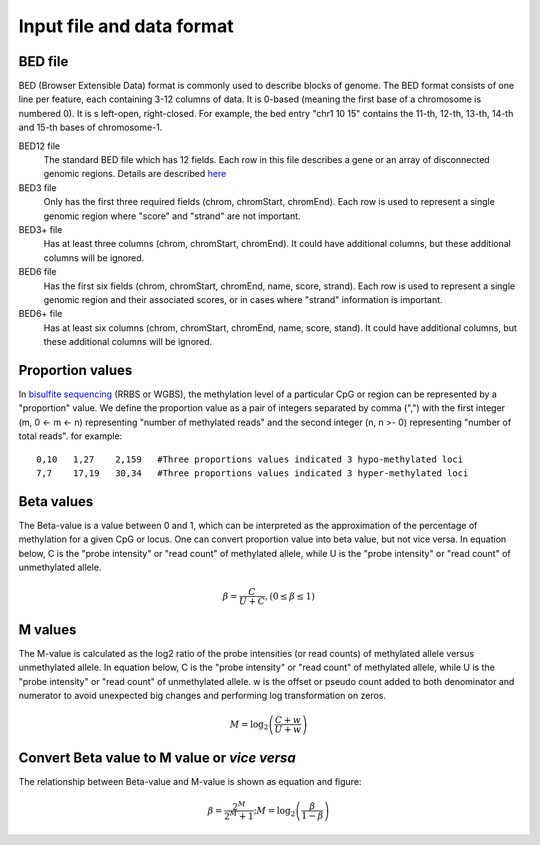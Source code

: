 .. role:: raw-math(raw)
    :format: latex html

Input file and data format
===========================

BED file
--------
BED (Browser Extensible Data) format is commonly used to describe blocks of genome. The
BED format consists of one line per feature, each containing 3-12 columns of data. It is
0-based (meaning the first base of a chromosome is numbered 0). It is s left-open,
right-closed. For example, the bed entry "chr1 10 15" contains the 11-th, 12-th, 13-th,
14-th and 15-th bases of chromosome-1.

BED12 file
	The standard BED file which has 12 fields. Each row in this file describes a
	gene or an array of disconnected genomic regions. Details are described `here <https://genome.ucsc.edu/FAQ/FAQformat.html#format1>`_
BED3 file 
	Only has the first three required fields (chrom, chromStart, chromEnd). Each row is
	used to represent a single genomic region where "score" and "strand" are not important.
BED3+ file
	Has at least three columns (chrom, chromStart, chromEnd). It could have additional
	columns, but these additional columns will be ignored.
BED6 file
	Has the first six fields (chrom, chromStart, chromEnd, name, score, strand). Each row
	is used to represent a single genomic region and their associated scores, or in cases
	where "strand" information is important.
BED6+ file
	Has at least six columns (chrom, chromStart, chromEnd, name, score, stand). It could
	have additional columns, but these additional columns will be ignored.

Proportion values
-----------------
In `bisulfite sequencing <https://en.wikipedia.org/wiki/Bisulfite_sequencing>`_
(RRBS or WGBS), the methylation level of a particular CpG or
region can be represented by a "proportion" value. We define the proportion value as a
pair of integers separated by comma (",") with the first integer (m, 0 <- m <- n)
representing "number of methylated reads" and the second integer (n, n >- 0) representing
"number of total reads". for example:
::
 
 0,10	1,27	2,159	#Three proportions values indicated 3 hypo-methylated loci 
 7,7	17,19	30,34	#Three proportions values indicated 3 hyper-methylated loci

Beta values
------------
The Beta-value is a value between 0 and 1, which can be interpreted as the approximation
of the percentage of methylation for a given CpG or locus. One can convert proportion
value into beta value, but not vice versa. In equation below, C is the "probe intensity"
or "read count" of methylated allele, while U is the "probe intensity" or "read count" of
unmethylated allele.

.. math::

   \beta=\frac{C}{U+C}, (0 \leq \beta \leq 1)

M values
--------
The M-value is calculated as the log2 ratio of the probe intensities (or read counts) of
methylated allele versus unmethylated allele. In equation below, C is the "probe
intensity" or "read count" of methylated allele, while U is the "probe intensity" or
"read count" of unmethylated allele. w is the offset or pseudo count added to both
denominator and numerator to avoid unexpected big changes and performing log
transformation on zeros.

.. math::

	M=\log _{2}\left(\frac{C+w}{U+w}\right)


Convert Beta value to M value or *vice versa*
---------------------------------------------
The relationship between Beta-value and M-value is shown as equation and figure:

.. math::

	\beta=\frac{2^{M}}{2^{M}+1} ; M=\log _{2}\left(\frac{\beta}{1-\beta}\right)
	
.. image:: _static/beta_vs_M_curve.png
   :align: center
   :height: 400 px
   :width: 400 px
   :scale: 80 %  
